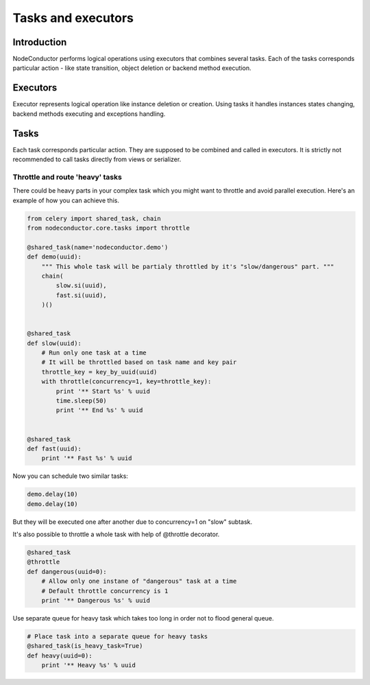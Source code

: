 Tasks and executors
===================

Introduction
------------

NodeConductor performs logical operations using executors that combines several
tasks. Each of the tasks corresponds particular action - like state
transition, object deletion or backend method execution.


Executors
---------

Executor represents logical operation like instance deletion or creation. 
Using tasks it handles instances states changing, backend methods executing
and exceptions handling.


Tasks
-----

Each task corresponds particular action. They are supposed to be combined and 
called in executors. It is strictly not recommended to call tasks directly from 
views or serializer.

Throttle and route 'heavy' tasks
^^^^^^^^^^^^^^^^^^^^^^^^^^^^^^^^

There could be heavy parts in your complex task which you might want to throttle and
avoid parallel execution. Here's an example of how you can achieve this.

.. code-block:: python

    from celery import shared_task, chain
    from nodeconductor.core.tasks import throttle

    @shared_task(name='nodeconductor.demo')
    def demo(uuid):
        """ This whole task will be partialy throttled by it's "slow/dangerous" part. """
        chain(
            slow.si(uuid),
            fast.si(uuid),
        )()


    @shared_task
    def slow(uuid):
        # Run only one task at a time
        # It will be throttled based on task name and key pair
        throttle_key = key_by_uuid(uuid)
        with throttle(concurrency=1, key=throttle_key):
            print '** Start %s' % uuid
            time.sleep(50)
            print '** End %s' % uuid


    @shared_task
    def fast(uuid):
        print '** Fast %s' % uuid

Now you can schedule two similar tasks:

.. code-block:: python

    demo.delay(10)
    demo.delay(10)

But they will be executed one after another due to concurrency=1 on "slow" subtask.

It's also possible to throttle a whole task with help of @throttle decorator.

.. code-block:: python

    @shared_task
    @throttle
    def dangerous(uuid=0):
        # Allow only one instane of "dangerous" task at a time
        # Default throttle concurrency is 1
        print '** Dangerous %s' % uuid

Use separate queue for heavy task which takes too long in order not to flood general queue.

.. code-block:: python

    # Place task into a separate queue for heavy tasks
    @shared_task(is_heavy_task=True)
    def heavy(uuid=0):
        print '** Heavy %s' % uuid